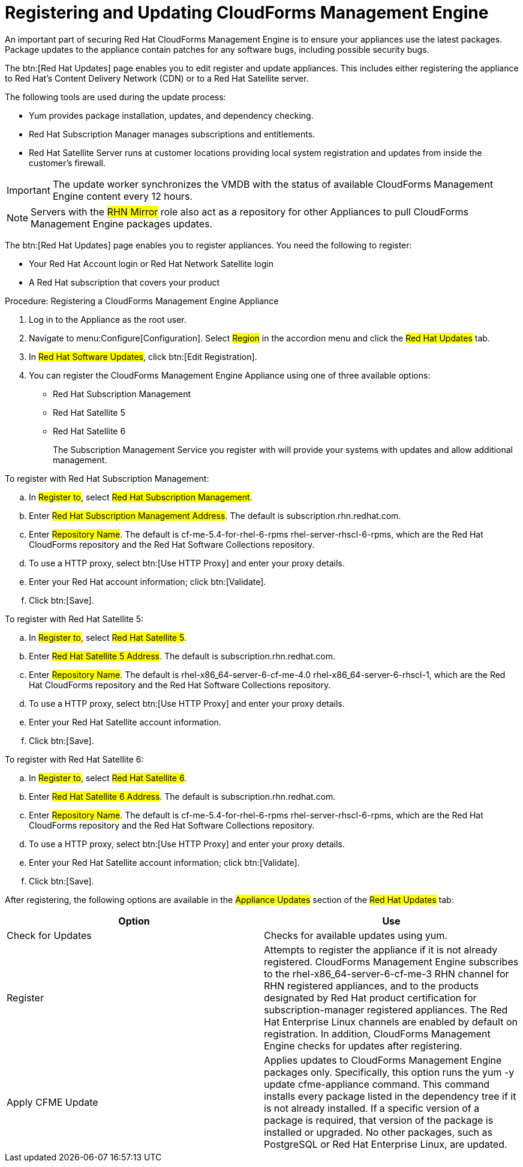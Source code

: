 [[_chap_red_hat_cloudforms_security_guide_updates]]
= Registering and Updating CloudForms Management Engine

An important part of securing Red Hat CloudForms Management Engine is to ensure your appliances use the latest packages.
Package updates to the appliance contain patches for any software bugs, including possible security bugs. 

The btn:[Red Hat Updates] page enables you to edit register and update appliances.
This includes either registering the appliance to Red Hat's Content Delivery Network (CDN) or to a Red Hat Satellite server. 

The following tools are used during the update process: 

* [literal]+Yum+ provides package installation, updates, and dependency checking. 
* [literal]+Red Hat Subscription Manager+ manages subscriptions and entitlements. 
* [literal]+Red Hat Satellite Server+ runs at customer locations providing local system registration and updates from inside the customer's firewall. 

IMPORTANT: The update worker synchronizes the VMDB with the status of available CloudForms Management Engine content every 12 hours. 

NOTE: Servers with the #RHN Mirror# role also act as a repository for other Appliances to pull CloudForms Management Engine packages updates. 

The btn:[Red Hat Updates] page enables you to register appliances.
You need the following to register: 

* Your Red Hat Account login or Red Hat Network Satellite login 
* A Red Hat subscription that covers your product 

.Procedure: Registering a CloudForms Management Engine Appliance
. Log in to the Appliance as the [literal]+root+ user. 
. Navigate to menu:Configure[Configuration]. Select #Region# in the accordion menu and click the #Red Hat Updates# tab. 
. In #Red Hat Software Updates#, click btn:[Edit Registration]. 
. You can register the CloudForms Management Engine Appliance using one of three available options: 
+
* Red Hat Subscription Management 
* Red Hat Satellite 5 
* Red Hat Satellite 6 
+
The Subscription Management Service you register with will provide your systems with updates and allow additional management. 

.To register with Red Hat Subscription Management: 
.. In #Register to#, select #Red Hat Subscription Management#. 
.. Enter #Red Hat Subscription Management Address#. The default is [literal]+subscription.rhn.redhat.com+. 
.. Enter #Repository Name#. The default is [literal]+cf-me-5.4-for-rhel-6-rpms rhel-server-rhscl-6-rpms+, which are the Red Hat CloudForms repository and the Red Hat Software Collections repository. 
.. To use a HTTP proxy, select btn:[Use HTTP Proxy] and enter your proxy details. 
.. Enter your Red Hat account information; click btn:[Validate]. 
.. Click btn:[Save]. 

.To register with Red Hat Satellite 5: 
.. In #Register to#, select #Red Hat Satellite 5#. 
.. Enter #Red Hat Satellite 5 Address#. The default is [literal]+subscription.rhn.redhat.com+. 
.. Enter #Repository Name#. The default is [literal]+rhel-x86_64-server-6-cf-me-4.0 rhel-x86_64-server-6-rhscl-1+, which are the Red Hat CloudForms repository and the Red Hat Software Collections repository. 
.. To use a HTTP proxy, select btn:[Use HTTP Proxy] and enter your proxy details. 
.. Enter your Red Hat Satellite account information. 
.. Click btn:[Save]. 

.To register with Red Hat Satellite 6: 
.. In #Register to#, select #Red Hat Satellite 6#. 
.. Enter #Red Hat Satellite 6 Address#. The default is [literal]+subscription.rhn.redhat.com+. 
.. Enter #Repository Name#. The default is [literal]+cf-me-5.4-for-rhel-6-rpms rhel-server-rhscl-6-rpms+, which are the Red Hat CloudForms repository and the Red Hat Software Collections repository. 
.. To use a HTTP proxy, select btn:[Use HTTP Proxy] and enter your proxy details. 
.. Enter your Red Hat Satellite account information; click btn:[Validate]. 
.. Click btn:[Save]. 

After registering, the following options are available in the #Appliance Updates# section of the #Red Hat Updates# tab: 

[cols="1,1", frame="all", options="header"]
|===
| 
            
              Option
            
          
| 
            
              Use
            
          
| 
             Check for Updates
          

| 
            Checks for available updates using yum.
          
| 
              Register 
          

| 
            Attempts to register the appliance if it is not already registered. CloudForms Management Engine subscribes to the rhel-x86_64-server-6-cf-me-3 RHN channel for RHN registered appliances, and to the products designated by Red Hat product certification for subscription-manager registered appliances. The Red Hat Enterprise Linux channels are enabled by default on registration. In addition, CloudForms Management Engine checks for updates after registering.
| 
               Apply CFME Update  
          

| 
            Applies updates to CloudForms Management Engine packages only. Specifically, this option runs the yum -y update cfme-appliance command. This command installs every package listed in the dependency tree if it is not already installed. If a specific version of a package is required, that version of the package is installed or upgraded. No other packages, such as PostgreSQL or Red Hat Enterprise Linux, are updated.
          
|===
